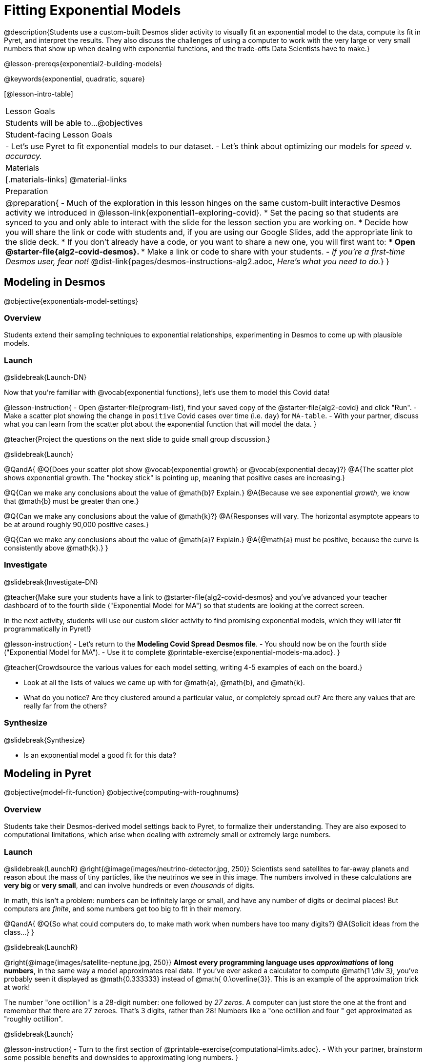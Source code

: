 = Fitting Exponential Models

@description{Students use a custom-built Desmos slider activity to visually fit an exponential model to the data, compute its fit in Pyret, and interpret the results. They also discuss the challenges of using a computer to work with the very large or very small numbers that show up when dealing with exponential functions, and the trade-offs Data Scientists have to make.}

@lesson-prereqs{exponential2-building-models}

@keywords{exponential, quadratic, square}

[@lesson-intro-table]
|===

| Lesson Goals
| Students will be able to...
@objectives

| Student-facing Lesson Goals
|

- Let's use Pyret to fit exponential models to our dataset.
- Let's think about optimizing our models for _speed_ v. _accuracy._

| Materials
|[.materials-links]
@material-links

| Preparation
| 
@preparation{
- Much of the exploration in this lesson hinges on the same custom-built interactive Desmos activity we introduced in @lesson-link{exponential1-exploring-covid}.
 * Set the pacing so that students are synced to you and only able to interact with the slide for the lesson section you are working on.
 * Decide how you will share the link or code with students and, if you are using our Google Slides, add the appropriate link to the slide deck.
 * If you don't already have a code, or you want to share a new one, you will first want to:
 *** Open @starter-file{alg2-covid-desmos}.
 *** Make a link or code to share with your students.
- _If you're a first-time Desmos user, fear not!_ @dist-link{pages/desmos-instructions-alg2.adoc, _Here's what you need to do._}
}
|===

== Modeling in Desmos
@objective{exponentials-model-settings}

=== Overview

Students extend their sampling techniques to exponential relationships, experimenting in Desmos to come up with plausible models.

=== Launch
@slidebreak{Launch-DN}

Now that you're familiar with @vocab{exponential functions}, let's use them to model this Covid data!

@lesson-instruction{
- Open @starter-file{program-list}, find your saved copy of the @starter-file{alg2-covid} and click "Run".
- Make a scatter plot showing the change in `positive` Covid cases over time (i.e. `day`) for `MA-table`.
- With your partner, discuss what you can learn from the scatter plot about the exponential function that will model the data.
}

@teacher{Project the questions on the next slide to guide small group discussion.}

@slidebreak{Launch}

@QandA{
@Q{Does your scatter plot show @vocab{exponential growth} or @vocab{exponential decay}?}
@A{The scatter plot shows exponential growth. The "hockey stick" is pointing up, meaning that positive cases are increasing.}

@Q{Can we make any conclusions about the value of @math{b}? Explain.}
@A{Because we see exponential _growth_, we know that @math{b} must be greater than one.}

@Q{Can we make any conclusions about the value of @math{k}?}
@A{Responses will vary. The horizontal asymptote appears to be at around roughly 90,000 positive cases.}

@Q{Can we make any conclusions about the value of @math{a}? Explain.}
@A{@math{a} must be positive, because the curve is consistently above @math{k}.}
}

=== Investigate
@slidebreak{Investigate-DN}

@teacher{Make sure your students have a link to  @starter-file{alg2-covid-desmos} and you've advanced your teacher dashboard of to the fourth slide ("Exponential Model for MA") so that students are looking at the correct screen.

In the next activity, students will use our custom slider activity to find promising exponential models, which they will later fit programmatically in Pyret!}

@lesson-instruction{
- Let's return to the *Modeling Covid Spread Desmos file*.
- You should now be on the fourth slide ("Exponential Model for MA").
- Use it to complete @printable-exercise{exponential-models-ma.adoc}.
}

@teacher{Crowdsource the various values for each model setting, writing 4-5 examples of each on the board.}

- Look at all the lists of values we came up with for @math{a}, @math{b}, and @math{k}.
- What do you notice? Are they clustered around a particular value, or completely spread out?  Are there any values that are really far from the others?

=== Synthesize
@slidebreak{Synthesize}

- Is an exponential model a good fit for this data?

== Modeling in Pyret
@objective{model-fit-function}
@objective{computing-with-roughnums}

=== Overview
Students take their Desmos-derived model settings back to Pyret, to formalize their understanding. They are also exposed to computational limitations, which arise when dealing with extremely small or extremely large numbers.

=== Launch
@slidebreak{LaunchR}
@right{@image{images/neutrino-detector.jpg, 250}}
Scientists send satellites to far-away planets and reason about the mass of tiny particles, like the neutrinos we see in this image. The numbers involved in these calculations are *very big* or *very small*, and can involve hundreds or even _thousands_ of digits.

In math, this isn't a problem: numbers can be infinitely large or small, and have any number of digits or decimal places! But computers are _finite_, and some numbers get too big to fit in their memory. 

@QandA{
@Q{So what could computers do, to make math work when numbers have too many digits?}
@A{Solicit ideas from the class...}
}

@slidebreak{LaunchR}

@right{@image{images/satellite-neptune.jpg, 250}}
*Almost every programming language uses _approximations_ of long numbers*, in the same way a model approximates real data. If you’ve ever asked a calculator to compute @math{1 \div 3}, you’ve probably seen it displayed as @math{0.333333} instead of @math{ 0.\overline{3}}. This is an example of the approximation trick at work!

The number "one octillion" is a 28-digit number: one followed by _27 zeros_. A computer can just store the one at the front and remember that there are 27 zeroes. That's 3 digits, rather than 28! Numbers like a "one octillion and four " get approximated as "roughly octillion".

@slidebreak{Launch}

@lesson-instruction{
- Turn to the first section of @printable-exercise{computational-limits.adoc}.
- With your partner, brainstorm some possible benefits and downsides to approximating long numbers.
}

@QandA{
@Q{What are some possible *benefits* to chopping off digits like this?}
@A{Tornadoes can form very quickly, so it's more important to get a warning out *fast*, even if that warning is off by a few minutes or miles.}
@Q{What are some possible *downsides*?}
@A{A satellite whose launch angle is off by just 0.0001° will miss Neptune by 5,000 miles!}
@A{The mass of a neutrino is so small that chopping off the 100th decimal place might mean missing it entirely!}
}

=== Investigate
@slidebreak{Investigate-DN}

Pyret's function @show{(code 'expt)} is the function that we use for exponents. It takes in two numbers: the base and the power. @show{(code '(expt 10 2))}, for example will produce @math{10^2}.

@lesson-instruction{
- As you know, exponents get big quickly! Try computing a large number like @show{(code '(expt 10 100))}.
- In the @starter-file{alg2-covid}, use @show{(code 'expt)} to calculate three different exponents.
- Be prepared to discuss what you observed.
}

@slidebreak{Investigate-DN}

Pyret has a special kind of Number, called a _RoughNum_, which chops off digits for faster calculation. But unlike other languages, Pyret wants to put the programmer in control. It will never drop digits _unless you tell it to!_

@lesson-instruction{
- Use @starter-file{alg2-covid} to complete the *first section* of @printable-exercise{computational-limits.adoc}.
- Be prepared to discuss what you observed.
}

@slidebreak{Investigate}

@QandA{
@Q{Why do you think Pyret won't let us compare two RoughNums?}
@A{Because it knows that two different Numbers can both round to the same RoughNum, which means comparisons are not reliable!}
@A{A Number takes up exactly one point on the number line. A RoughNum, on the other hand, takes up a _range_ of points on the number line (in this case, all the ones that are "roughly 3"). That makes precise equality tests impossible!}
}

@slidebreak{Investigate}

To turn a number into a RoughNum, we use the approximation symbol `~`. For example, the RoughNum `~3`, is "roughly three." This tells Pyret to round off the calculation, prioritizing *speed* over *accuracy* to get a result that is "roughly accurate". Any computations performed on a RoughNum will also produce RoughNums.

@QandA{
@Q{In Pyret, try multiplying `~2 * 2`. What do you get?}
@A{`~4`, or "Roughly four"}

@Q{Why did Pyret turn the answer into a RoughNum?}
@A{Pyret is trying to show us that the result was based on an estimate, and therefore is also an estimate.}
}

@slidebreak{Investigate-DN}

Exponential growth and decay can create enormously large and enormously small numbers, which can slow down computation. When we try to fit our exponential models to the data, it could take a VERY long time to compute!

@lesson-instruction{
- In @starter-file{alg2-covid}, find the definition of a function called `exponential`. Why does this definition multiply `x` by `~1`?
- Return to @printable-exercise{computational-limits.adoc} and complete the last section: *Fitting Exponential Models in Pyret*.
}

=== Synthesize
@slidebreak{Synthesize}

@QandA{
@Q{What makes exponential models different from the linear and quadratic models you've seen before?}
@A{They don't have constant growth like linear models.}
@A{Unlike quadratic models, they only grow or decay in one direction. The growth rate also changes much more quickly.}
@Q{Is it always okay for Data Scientists to round off their numbers to speed up computation? Why or why not?}
@A{No! Sometimes approximations put lives at risk and it's worth taking the time to maximize precision.}
}

@slidebreak{Synthesize}

@QandA{
Linear regression allows us to find the _computationally optimal model_, not just a model that "fit really well."
@Q{Do we know whether or not our exponential model is the _best?_}
@A{We don't know!}
@Q{How do you know?}
@A{This fitting process was purely about adjusting sliders and seeing if @math{S} goes down. It was all trial-and-error, with no guarantee that there's no better model out there.}
}

== Reasoning about Exponential Growth

=== Overview
Students apply mental math to their models, and discover that it's very hard to reason about exponential growth.

=== Launch
@slidebreak{Launch}
Even when epidemiologists came up with exponential models for Covid spread, policymakers who were genuinely worried failed to understand how quickly the virus would spread. Why?

@teacher{Invite students to share their ideas. Some answers may be political. Steer the conversation back to focusing on the math: Those who took the threat of Covid seriously underestimated how quickly it would spread. Why?}

=== Investigate
@slidebreak{Investigate}
Models are helpful because they give us an easy way to make predictions about complex data. Oftentimes, we can just use mental arithmetic to do a quick calculation! So why did mental arithmetic fail for exponential models like ours?

@lesson-instruction{
Use your model to make predictions on @printable-exercise{predicting-exponential-growth.adoc}.
}

@teacher{Have students share their predictions for each of the time-spans in question 5.}

@QandA{
@Q{How accurate were your "guesstimates" for your models' predictions after 50 days? (Very accurate? Not accurate at all?)}
@Q{How accurate were your "guesstimates" after 250 days?}
@Q{How accurate were your "guesstimates" after 450 days?}
}

Chances are, your guesses got less accurate as the number of days increased!

@slidebreak{Investigate}

*Why was it so much harder to guesstimate the farther out we got, when the number of days was always increasing by a fixed amount?*

Humans evolved in nature, so our brains evolved to be really good at working with quantities that commonly show up in nature. It's normal to see groups of 2, 5, or even 10 or 100, and we have a pretty good intuition for comparing group sizes as long as they're small.

But when numbers grow really, really, _really_ fast...we get lost! Our brains lose track of differences when two numbers get really enormous.

@slidebreak{Investigate}

*Exponential growth poses a problem for those of us with human brains*, because the numbers get so big, so fast that it can be difficult to wrap our heads around it!

@teacher{
This has been proven by some really fascinating studies - We know that the integer number line is made of infinite, equal-sized intervals...@link{https://www.scientificamerican.com/article/a-natural-log/, *but our brains don't process it that way at all!*}
}

Humans' inability to reason about exponential growth may have played a role in the sluggish response of many countries, and the tragic loss of life and decrease in public health that followed.

=== Synthesize
@slidebreak{Synthesize}

@QandA{
@Q{When would you expect mental arithmetic to be an effective strategy for reasoning about the world?}
@A{With smallish numbers.} 
@A{With constant growth, rather than exponential growth.}	
}

